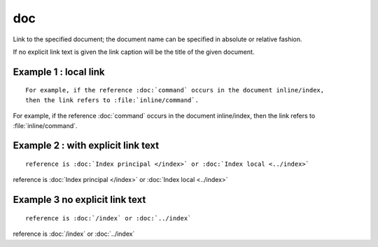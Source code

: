

.. index::
   pair: sphinx ; doc


.. _sphinx_doc_s:

==============================
doc
==============================


.. seealso:: http://sphinx-doc.org/latest/markup/inline.html?highlight=doc#role-doc



Link to the specified document; the document name can be specified in absolute
or relative fashion.


If no explicit link text is given  the link caption will be the title of the
given document.


Example 1 : local link
=========================

::

    For example, if the reference :doc:`command` occurs in the document inline/index,
    then the link refers to :file:`inline/command`.

For example, if the reference :doc:`command` occurs in the document inline/index,
then the link refers to :file:`inline/command`.


Example 2 : with explicit link text
===================================

::

    reference is :doc:`Index principal </index>` or :doc:`Index local <../index>`


reference is :doc:`Index principal </index>` or :doc:`Index local <../index>`


Example 3 no explicit link text
===============================


::

    reference is :doc:`/index` or :doc:`../index`


reference is :doc:`/index` or :doc:`../index`


